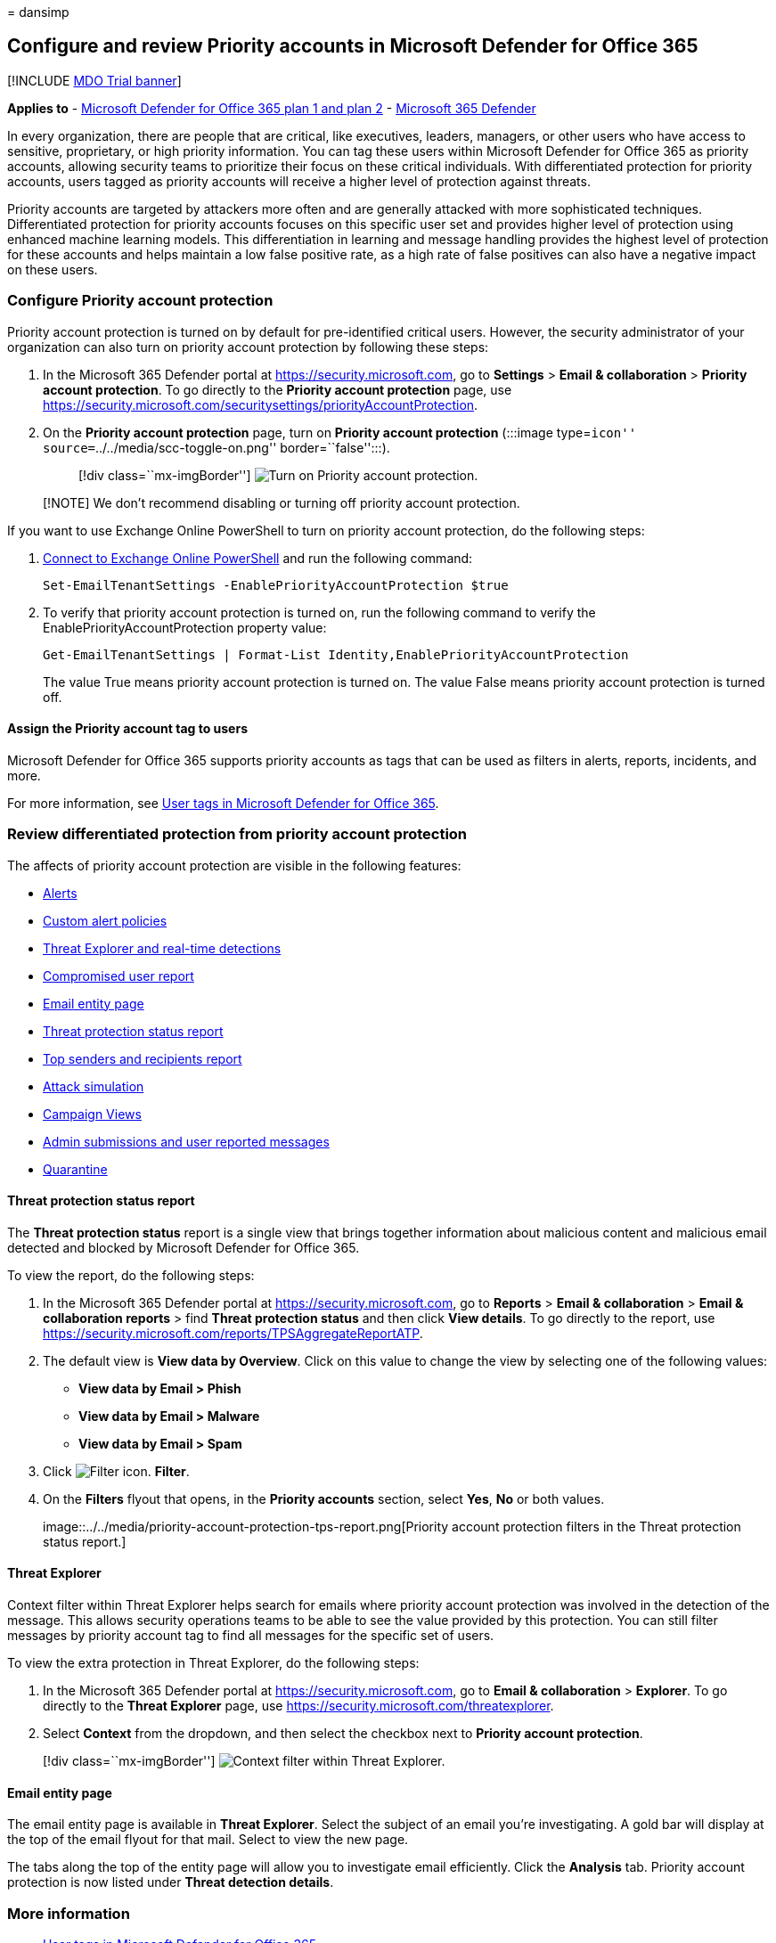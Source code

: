 = 
dansimp

== Configure and review Priority accounts in Microsoft Defender for Office 365

{empty}[!INCLUDE link:../includes/mdo-trial-banner.md[MDO Trial banner]]

*Applies to* - link:defender-for-office-365.md[Microsoft Defender for
Office 365 plan 1 and plan 2] -
link:../defender/microsoft-365-defender.md[Microsoft 365 Defender]

In every organization, there are people that are critical, like
executives, leaders, managers, or other users who have access to
sensitive, proprietary, or high priority information. You can tag these
users within Microsoft Defender for Office 365 as priority accounts,
allowing security teams to prioritize their focus on these critical
individuals. With differentiated protection for priority accounts, users
tagged as priority accounts will receive a higher level of protection
against threats.

Priority accounts are targeted by attackers more often and are generally
attacked with more sophisticated techniques. Differentiated protection
for priority accounts focuses on this specific user set and provides
higher level of protection using enhanced machine learning models. This
differentiation in learning and message handling provides the highest
level of protection for these accounts and helps maintain a low false
positive rate, as a high rate of false positives can also have a
negative impact on these users.

=== Configure Priority account protection

Priority account protection is turned on by default for pre-identified
critical users. However, the security administrator of your organization
can also turn on priority account protection by following these steps:

[arabic]
. In the Microsoft 365 Defender portal at
https://security.microsoft.com, go to *Settings* > *Email &
collaboration* > *Priority account protection*. To go directly to the
*Priority account protection* page, use
https://security.microsoft.com/securitysettings/priorityAccountProtection.
. On the *Priority account protection* page, turn on *Priority account
protection* (:::image type=``icon''
source=``../../media/scc-toggle-on.png'' border=``false'':::).
+
____
{empty}[!div class=``mx-imgBorder'']
image:../../media/mdo-priority-account-protection.png[Turn on Priority
account protection.]
____

____
[!NOTE] We don’t recommend disabling or turning off priority account
protection.
____

If you want to use Exchange Online PowerShell to turn on priority
account protection, do the following steps:

[arabic]
. link:/powershell/exchange/connect-to-exchange-online-powershell[Connect
to Exchange Online PowerShell] and run the following command:
+
[source,powershell]
----
Set-EmailTenantSettings -EnablePriorityAccountProtection $true
----
. To verify that priority account protection is turned on, run the
following command to verify the EnablePriorityAccountProtection property
value:
+
[source,powershell]
----
Get-EmailTenantSettings | Format-List Identity,EnablePriorityAccountProtection
----
+
The value True means priority account protection is turned on. The value
False means priority account protection is turned off.

==== Assign the Priority account tag to users

Microsoft Defender for Office 365 supports priority accounts as tags
that can be used as filters in alerts, reports, incidents, and more.

For more information, see link:user-tags-about.md[User tags in Microsoft
Defender for Office 365].

=== Review differentiated protection from priority account protection

The affects of priority account protection are visible in the following
features:

* link:alerts.md[Alerts]
* link:../../compliance/alert-policies.md#view-alerts[Custom alert
policies]
* link:threat-explorer-about.md[Threat Explorer and real-time
detections]
* link:reports-email-security.md#compromised-users-report[Compromised
user report]
* link:mdo-email-entity-page.md[Email entity page]
* link:reports-email-security.md#threat-protection-status-report[Threat
protection status report]
* link:reports-email-security.md#top-senders-and-recipients-report[Top
senders and recipients report]
* link:attack-simulation-training-simulations.md#target-users[Attack
simulation]
* link:campaigns.md[Campaign Views]
* link:submissions-admin.md[Admin submissions and user reported
messages]
* link:quarantine-about.md[Quarantine]

==== Threat protection status report

The *Threat protection status* report is a single view that brings
together information about malicious content and malicious email
detected and blocked by Microsoft Defender for Office 365.

To view the report, do the following steps:

[arabic]
. In the Microsoft 365 Defender portal at
https://security.microsoft.com, go to *Reports* > *Email &
collaboration* > *Email & collaboration reports* > find *Threat
protection status* and then click *View details*. To go directly to the
report, use
https://security.microsoft.com/reports/TPSAggregateReportATP.
. The default view is *View data by Overview*. Click on this value to
change the view by selecting one of the following values:
* *View data by Email > Phish*
* *View data by Email > Malware*
* *View data by Email > Spam*
. Click image:../../media/m365-cc-sc-filter-icon.png[Filter icon.]
*Filter*.
. On the *Filters* flyout that opens, in the *Priority accounts*
section, select *Yes*, *No* or both values.
+
image::../../media/priority-account-protection-tps-report.png[Priority
account protection filters in the Threat protection status report.]

==== Threat Explorer

Context filter within Threat Explorer helps search for emails where
priority account protection was involved in the detection of the
message. This allows security operations teams to be able to see the
value provided by this protection. You can still filter messages by
priority account tag to find all messages for the specific set of users.

To view the extra protection in Threat Explorer, do the following steps:

[arabic]
. In the Microsoft 365 Defender portal at
https://security.microsoft.com, go to *Email & collaboration* >
*Explorer*. To go directly to the *Threat Explorer* page, use
https://security.microsoft.com/threatexplorer.
. Select *Context* from the dropdown, and then select the checkbox next
to *Priority account protection*.

____
{empty}[!div class=``mx-imgBorder'']
image:../../media/threat-explorer-context-filter.png[Context filter
within Threat Explorer.]
____

==== Email entity page

The email entity page is available in *Threat Explorer*. Select the
subject of an email you’re investigating. A gold bar will display at the
top of the email flyout for that mail. Select to view the new page.

The tabs along the top of the entity page will allow you to investigate
email efficiently. Click the *Analysis* tab. Priority account protection
is now listed under *Threat detection details*.

=== More information

* link:user-tags-about.md[User tags in Microsoft Defender for Office
365]
* link:../../admin/setup/priority-accounts.md[Manage and monitor
priority accounts]
